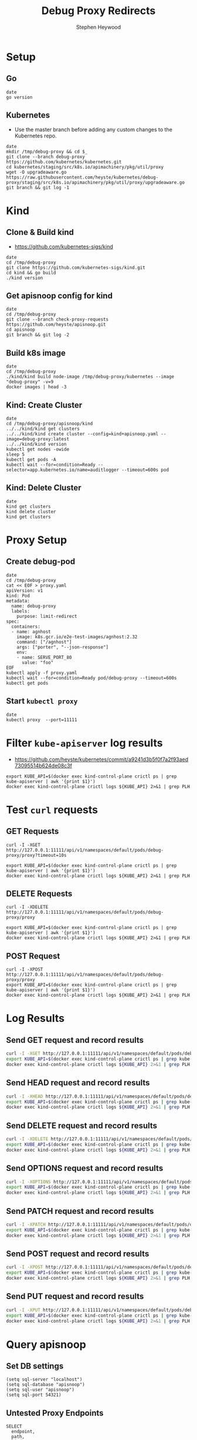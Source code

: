 # -*- ii: apisnoop; -*-
#+TITLE: Debug Proxy Redirects
#+AUTHOR: Stephen Heywood
#+TODO: TODO(t) NEXT(n) IN-PROGRESS(i) BLOCKED(b) | DONE(d)
#+OPTIONS: toc:nil tags:nil todo:nil
#+EXPORT_SELECT_TAGS: export
#+PROPERTY: header-args:sql-mode :product postgres


* Setup
** Go

#+begin_src tmate :window kind
date
go version
#+end_src

** Kubernetes

- Use the master branch before adding any custom changes to the Kubernetes repo.

#+begin_src tmate :window kind
date
mkdir /tmp/debug-proxy && cd $_
git clone --branch debug-proxy https://github.com/kubernetes/kubernetes.git
cd kubernetes/staging/src/k8s.io/apimachinery/pkg/util/proxy
wget -O upgradeaware.go https://raw.githubusercontent.com/heyste/kubernetes/debug-proxy/staging/src/k8s.io/apimachinery/pkg/util/proxy/upgradeaware.go
git branch && git log -1
#+end_src

* Kind
** Clone & Build kind

- https://github.com/kubernetes-sigs/kind

#+begin_src tmate :window kind
date
cd /tmp/debug-proxy
git clone https://github.com/kubernetes-sigs/kind.git
cd kind && go build
./kind version
#+end_src

** Get apisnoop config for kind

#+begin_src tmate :window kind
date
cd /tmp/debug-proxy
git clone --branch check-proxy-requests https://github.com/heyste/apisnoop.git
cd apisnoop
git branch && git log -2
#+end_src

** Build k8s image

#+begin_src tmate :window kind
date
cd /tmp/debug-proxy
./kind/kind build node-image /tmp/debug-proxy/kubernetes --image "debug-proxy" -v=9
docker images | head -3
#+end_src

** Kind: Create Cluster

#+begin_src tmate :window kind
date
cd /tmp/debug-proxy/apisnoop/kind
../../kind/kind get clusters
../../kind/kind create cluster --config=kind+apisnoop.yaml --image=debug-proxy:latest
../../kind/kind version
kubectl get nodes -owide
sleep 5
kubectl get pods -A
kubectl wait --for=condition=Ready --selector=app.kubernetes.io/name=auditlogger --timeout=600s pod
#+end_src

** Kind: Delete Cluster

#+begin_src tmate :window kind
date
kind get clusters
kind delete cluster
kind get clusters
#+end_src

* Proxy Setup
** Create debug-pod

#+begin_src tmate :window kind
date
cd /tmp/debug-proxy
cat << EOF > proxy.yaml
apiVersion: v1
kind: Pod
metadata:
  name: debug-proxy
  labels:
    purpose: limit-redirect
spec:
  containers:
  - name: agnhost
    image: k8s.gcr.io/e2e-test-images/agnhost:2.32
    command: ["/agnhost"]
    args: ["porter", "--json-response"]
    env:
    - name: SERVE_PORT_80
      value: "foo"
EOF
kubectl apply -f proxy.yaml
kubectl wait --for=condition=Ready pod/debug-proxy --timeout=600s
kubectl get pods
#+end_src

** Start =kubectl proxy=

#+begin_src tmate :window proxy
date
kubectl proxy  --port=11111
#+end_src

* Filter =kube-apiserver= log results

- https://github.com/heyste/kubernetes/commit/a9241d3b5f0f7a2f93aed73095514b624de08c3f

#+BEGIN_SRC tmate :window logs
export KUBE_API=$(docker exec kind-control-plane crictl ps | grep kube-apiserver | awk '{print $1}')
docker exec kind-control-plane crictl logs ${KUBE_API} 2>&1 | grep PLH
#+END_SRC

* Test =curl= requests
** GET Requests

#+BEGIN_SRC tmate :window curl
curl -I -XGET http://127.0.0.1:11111/api/v1/namespaces/default/pods/debug-proxy/proxy?timeout=10s
#+END_SRC

#+BEGIN_SRC tmate :window logs
export KUBE_API=$(docker exec kind-control-plane crictl ps | grep kube-apiserver | awk '{print $1}')
docker exec kind-control-plane crictl logs ${KUBE_API} 2>&1 | grep PLH
#+END_SRC

** DELETE Requests

#+BEGIN_SRC tmate :window curl
curl -I -XDELETE http://127.0.0.1:11111/api/v1/namespaces/default/pods/debug-proxy/proxy
#+END_SRC

#+BEGIN_SRC tmate :window logs
export KUBE_API=$(docker exec kind-control-plane crictl ps | grep kube-apiserver | awk '{print $1}')
docker exec kind-control-plane crictl logs ${KUBE_API} 2>&1 | grep PLH
#+END_SRC

** POST Request

#+BEGIN_SRC tmate :window curl
curl -I -XPOST http://127.0.0.1:11111/api/v1/namespaces/default/pods/debug-proxy/proxy
export KUBE_API=$(docker exec kind-control-plane crictl ps | grep kube-apiserver | awk '{print $1}')
docker exec kind-control-plane crictl logs ${KUBE_API} 2>&1 | grep PLH
#+END_SRC

* Log Results
** Send GET request and record results

#+BEGIN_SRC bash :results both
curl -I -XGET http://127.0.0.1:11111/api/v1/namespaces/default/pods/debug-proxy/proxy
export KUBE_API=$(docker exec kind-control-plane crictl ps | grep kube-apiserver | awk '{print $1}')
docker exec kind-control-plane crictl logs ${KUBE_API} 2>&1 | grep PLH
#+END_SRC

#+RESULTS:
#+begin_src bash
HTTP/1.1 301 Moved Permanently
Audit-Id: 705762bc-dacd-4054-8ce2-f2035804f5fc
Cache-Control: no-cache, private
Content-Length: 0
Date: Wed, 02 Jun 2021 03:35:27 GMT
Location: /api/v1/namespaces/default/pods/debug-proxy/proxy/
...
I0602 03:35:27.586731       1 upgradeaware.go:196] PLH: Tracking request
I0602 03:35:27.586743       1 upgradeaware.go:210] PLH: Method: GET
I0602 03:35:27.586746       1 upgradeaware.go:211] PLH: URL.RawQuery:
I0602 03:35:27.586749       1 upgradeaware.go:212] PLH: loc.Path:
I0602 03:35:27.586751       1 upgradeaware.go:213] PLH: len(loc.Path): 0
I0602 03:35:27.586754       1 upgradeaware.go:221] PLH: loc.Path:
I0602 03:35:27.586756       1 upgradeaware.go:222] PLH: len(loc.Path): 0
I0602 03:35:27.586759       1 upgradeaware.go:233] PLH: queryPart:
I0602 03:35:27.586771       1 upgradeaware.go:236] PLH: w.Header: http.Header{"Audit-Id":[]string{"705762bc-dacd-4054-8ce2-f2035804f5fc"}, "Cache-Control":[]string{"no-cache, private"}, "Location":[]string{"/api/v1/namespaces/default/pods/debug-proxy/proxy/"}}
#+end_src

** Send HEAD request and record results

#+BEGIN_SRC bash :results both
curl -I -XHEAD http://127.0.0.1:11111/api/v1/namespaces/default/pods/debug-proxy/proxy
export KUBE_API=$(docker exec kind-control-plane crictl ps | grep kube-apiserver | awk '{print $1}')
docker exec kind-control-plane crictl logs ${KUBE_API} 2>&1 | grep PLH
#+END_SRC

#+RESULTS:
#+begin_src bash
HTTP/1.1 301 Moved Permanently
Audit-Id: 97b3f27c-7095-4615-802b-bcd06dac1423
Cache-Control: no-cache, private
Date: Wed, 02 Jun 2021 03:35:56 GMT
Location: /api/v1/namespaces/default/pods/debug-proxy/proxy/
...
I0602 03:35:56.653365       1 upgradeaware.go:196] PLH: Tracking request
I0602 03:35:56.653412       1 upgradeaware.go:210] PLH: Method: HEAD
I0602 03:35:56.653429       1 upgradeaware.go:211] PLH: URL.RawQuery:
I0602 03:35:56.653442       1 upgradeaware.go:212] PLH: loc.Path:
I0602 03:35:56.653456       1 upgradeaware.go:213] PLH: len(loc.Path): 0
I0602 03:35:56.653473       1 upgradeaware.go:221] PLH: loc.Path:
I0602 03:35:56.653488       1 upgradeaware.go:222] PLH: len(loc.Path): 0
I0602 03:35:56.653506       1 upgradeaware.go:233] PLH: queryPart:
I0602 03:35:56.653568       1 upgradeaware.go:236] PLH: w.Header: http.Header{"Audit-Id":[]string{"97b3f27c-7095-4615-802b-bcd06dac1423"}, "Cache-Control":[]string{"no-cache, private"}, "Location":[]string{"/api/v1/namespaces/default/pods/debug-proxy/proxy/"}}
#+end_src

** Send DELETE request and record results

#+BEGIN_SRC bash :results both
curl -I -XDELETE http://127.0.0.1:11111/api/v1/namespaces/default/pods/debug-proxy/proxy
export KUBE_API=$(docker exec kind-control-plane crictl ps | grep kube-apiserver | awk '{print $1}')
docker exec kind-control-plane crictl logs ${KUBE_API} 2>&1 | grep PLH
#+END_SRC

#+RESULTS:
#+begin_src bash
HTTP/1.1 200 OK
Audit-Id: 5ffc5634-932f-41af-9c01-9c717e0bb971
Cache-Control: no-cache, private
Content-Length: 32
Content-Type: application/json
Date: Wed, 02 Jun 2021 03:36:27 GMT
...
I0602 03:35:56.653568       1 upgradeaware.go:236] PLH: w.Header: http.Header{"Audit-Id":[]string{"97b3f27c-7095-4615-802b-bcd06dac1423"}, "Cache-Control":[]string{"no-cache, private"}, "Location":[]string{"/api/v1/namespaces/default/pods/debug-proxy/proxy/"}}
I0602 03:36:27.941519       1 upgradeaware.go:196] PLH: Tracking request
I0602 03:36:27.941568       1 upgradeaware.go:210] PLH: Method: DELETE
I0602 03:36:27.941580       1 upgradeaware.go:211] PLH: URL.RawQuery:
I0602 03:36:27.941588       1 upgradeaware.go:212] PLH: loc.Path:
I0602 03:36:27.941597       1 upgradeaware.go:213] PLH: len(loc.Path): 0
I0602 03:36:27.941609       1 upgradeaware.go:221] PLH: loc.Path:
I0602 03:36:27.941620       1 upgradeaware.go:222] PLH: len(loc.Path): 0
I0602 03:36:27.941643       1 upgradeaware.go:240] PLH: w.Header: http.Header{"Audit-Id":[]string{"5ffc5634-932f-41af-9c01-9c717e0bb971"}, "Cache-Control":[]string{"no-cache, private"}}
#+end_src

** Send OPTIONS request and record results

#+BEGIN_SRC bash :results both
curl -I -XOPTIONS http://127.0.0.1:11111/api/v1/namespaces/default/pods/debug-proxy/proxy
export KUBE_API=$(docker exec kind-control-plane crictl ps | grep kube-apiserver | awk '{print $1}')
docker exec kind-control-plane crictl logs ${KUBE_API} 2>&1 | grep PLH
#+END_SRC

#+RESULTS:
#+begin_src bash
HTTP/1.1 200 OK
Audit-Id: 4c2c8efb-ba04-46b8-9f0a-cccf1ad3d882
Cache-Control: no-cache, private
Content-Length: 33
Content-Type: application/json
Date: Wed, 02 Jun 2021 03:37:03 GMT
...
I0602 03:37:03.813591       1 upgradeaware.go:196] PLH: Tracking request
I0602 03:37:03.813604       1 upgradeaware.go:210] PLH: Method: OPTIONS
I0602 03:37:03.813607       1 upgradeaware.go:211] PLH: URL.RawQuery:
I0602 03:37:03.813608       1 upgradeaware.go:212] PLH: loc.Path:
I0602 03:37:03.813610       1 upgradeaware.go:213] PLH: len(loc.Path): 0
I0602 03:37:03.813613       1 upgradeaware.go:221] PLH: loc.Path:
I0602 03:37:03.813615       1 upgradeaware.go:222] PLH: len(loc.Path): 0
I0602 03:37:03.813618       1 upgradeaware.go:240] PLH: w.Header: http.Header{"Audit-Id":[]string{"4c2c8efb-ba04-46b8-9f0a-cccf1ad3d882"}, "Cache-Control":[]string{"no-cache, private"}}
#+end_src

** Send PATCH request and record results

#+BEGIN_SRC bash :results both
curl -I -XPATCH http://127.0.0.1:11111/api/v1/namespaces/default/pods/debug-proxy/proxy
export KUBE_API=$(docker exec kind-control-plane crictl ps | grep kube-apiserver | awk '{print $1}')
docker exec kind-control-plane crictl logs ${KUBE_API} 2>&1 | grep PLH
#+END_SRC

#+RESULTS:
#+begin_src bash
HTTP/1.1 200 OK
Audit-Id: 583a21de-c127-466f-a83d-41b103010519
Cache-Control: no-cache, private
Content-Length: 31
Content-Type: application/json
Date: Wed, 02 Jun 2021 03:37:26 GMT
...
I0602 03:37:26.890096       1 upgradeaware.go:196] PLH: Tracking request
I0602 03:37:26.890110       1 upgradeaware.go:210] PLH: Method: PATCH
I0602 03:37:26.890113       1 upgradeaware.go:211] PLH: URL.RawQuery:
I0602 03:37:26.890116       1 upgradeaware.go:212] PLH: loc.Path:
I0602 03:37:26.890118       1 upgradeaware.go:213] PLH: len(loc.Path): 0
I0602 03:37:26.890120       1 upgradeaware.go:221] PLH: loc.Path:
I0602 03:37:26.890123       1 upgradeaware.go:222] PLH: len(loc.Path): 0
I0602 03:37:26.890127       1 upgradeaware.go:240] PLH: w.Header: http.Header{"Audit-Id":[]string{"583a21de-c127-466f-a83d-41b103010519"}, "Cache-Control":[]string{"no-cache, private"}}
#+end_src

** Send POST request and record results

#+BEGIN_SRC bash :results both
curl -I -XPOST http://127.0.0.1:11111/api/v1/namespaces/default/pods/debug-proxy/proxy
export KUBE_API=$(docker exec kind-control-plane crictl ps | grep kube-apiserver | awk '{print $1}')
docker exec kind-control-plane crictl logs ${KUBE_API} 2>&1 | grep PLH
#+END_SRC

#+RESULTS:
#+begin_src bash
HTTP/1.1 200 OK
Audit-Id: 67909e98-4c51-4ff4-b584-00cdf8809f7c
Cache-Control: no-cache, private
Content-Length: 30
Content-Type: application/json
Date: Wed, 02 Jun 2021 03:37:34 GMT
...
I0602 03:37:34.968063       1 upgradeaware.go:196] PLH: Tracking request
I0602 03:37:34.968078       1 upgradeaware.go:210] PLH: Method: POST
I0602 03:37:34.968082       1 upgradeaware.go:211] PLH: URL.RawQuery:
I0602 03:37:34.968085       1 upgradeaware.go:212] PLH: loc.Path:
I0602 03:37:34.968088       1 upgradeaware.go:213] PLH: len(loc.Path): 0
I0602 03:37:34.968094       1 upgradeaware.go:221] PLH: loc.Path:
I0602 03:37:34.968097       1 upgradeaware.go:222] PLH: len(loc.Path): 0
I0602 03:37:34.968102       1 upgradeaware.go:240] PLH: w.Header: http.Header{"Audit-Id":[]string{"67909e98-4c51-4ff4-b584-00cdf8809f7c"}, "Cache-Control":[]string{"no-cache, private"}}
#+end_src

** Send PUT request and record results

#+BEGIN_SRC bash :results both
curl -I -XPUT http://127.0.0.1:11111/api/v1/namespaces/default/pods/debug-proxy/proxy
export KUBE_API=$(docker exec kind-control-plane crictl ps | grep kube-apiserver | awk '{print $1}')
docker exec kind-control-plane crictl logs ${KUBE_API} 2>&1 | grep PLH
#+END_SRC

#+RESULTS:
#+begin_src bash
HTTP/1.1 200 OK
Audit-Id: 445102e4-efe7-4502-b39b-fc1f41bbc287
Cache-Control: no-cache, private
Content-Length: 29
Content-Type: application/json
Date: Wed, 02 Jun 2021 03:38:35 GMT
...
I0602 03:38:35.584040       1 upgradeaware.go:196] PLH: Tracking request
I0602 03:38:35.584058       1 upgradeaware.go:210] PLH: Method: PUT
I0602 03:38:35.584063       1 upgradeaware.go:211] PLH: URL.RawQuery:
I0602 03:38:35.584065       1 upgradeaware.go:212] PLH: loc.Path:
I0602 03:38:35.584068       1 upgradeaware.go:213] PLH: len(loc.Path): 0
I0602 03:38:35.584073       1 upgradeaware.go:221] PLH: loc.Path:
I0602 03:38:35.584076       1 upgradeaware.go:222] PLH: len(loc.Path): 0
I0602 03:38:35.584081       1 upgradeaware.go:240] PLH: w.Header: http.Header{"Audit-Id":[]string{"445102e4-efe7-4502-b39b-fc1f41bbc287"}, "Cache-Control":[]string{"no-cache, private"}}
#+end_src

* Query apisnoop
** Set DB settings                                                :neverexport:

#+begin_src elisp :results silent
(setq sql-server "localhost")
(setq sql-database "apisnoop")
(setq sql-user "apisnoop")
(setq sql-port 54321)
#+end_src

** Untested Proxy Endpoints

  #+NAME: untested_stable_core_endpoints
  #+begin_src sql-mode :eval never-export :exports both :session none
    SELECT
      endpoint,
      path,
      kind
      FROM testing.untested_stable_endpoint
      where eligible is true
      and endpoint ilike '%proxy%'
      order by kind, endpoint desc
      limit 20;
  #+end_src

  #+RESULTS: untested_stable_core_endpoints
  #+begin_SRC example
                    endpoint                  |                         path                         |        kind
  --------------------------------------------+------------------------------------------------------+---------------------
   connectCoreV1PutNamespacedPodProxy         | /api/v1/namespaces/{namespace}/pods/{name}/proxy     | PodProxyOptions
   connectCoreV1PostNamespacedPodProxy        | /api/v1/namespaces/{namespace}/pods/{name}/proxy     | PodProxyOptions
   connectCoreV1PatchNamespacedPodProxy       | /api/v1/namespaces/{namespace}/pods/{name}/proxy     | PodProxyOptions
   connectCoreV1OptionsNamespacedPodProxy     | /api/v1/namespaces/{namespace}/pods/{name}/proxy     | PodProxyOptions
   connectCoreV1HeadNamespacedPodProxy        | /api/v1/namespaces/{namespace}/pods/{name}/proxy     | PodProxyOptions
   connectCoreV1GetNamespacedPodProxy         | /api/v1/namespaces/{namespace}/pods/{name}/proxy     | PodProxyOptions
   connectCoreV1DeleteNamespacedPodProxy      | /api/v1/namespaces/{namespace}/pods/{name}/proxy     | PodProxyOptions
   connectCoreV1PutNamespacedServiceProxy     | /api/v1/namespaces/{namespace}/services/{name}/proxy | ServiceProxyOptions
   connectCoreV1PostNamespacedServiceProxy    | /api/v1/namespaces/{namespace}/services/{name}/proxy | ServiceProxyOptions
   connectCoreV1PatchNamespacedServiceProxy   | /api/v1/namespaces/{namespace}/services/{name}/proxy | ServiceProxyOptions
   connectCoreV1OptionsNamespacedServiceProxy | /api/v1/namespaces/{namespace}/services/{name}/proxy | ServiceProxyOptions
   connectCoreV1HeadNamespacedServiceProxy    | /api/v1/namespaces/{namespace}/services/{name}/proxy | ServiceProxyOptions
   connectCoreV1GetNamespacedServiceProxy     | /api/v1/namespaces/{namespace}/services/{name}/proxy | ServiceProxyOptions
   connectCoreV1DeleteNamespacedServiceProxy  | /api/v1/namespaces/{namespace}/services/{name}/proxy | ServiceProxyOptions
  (14 rows)

  #+end_SRC

** Query recent access to proxy endpoints

#+begin_src sql-mode :eval never-export :exports both :session none
select distinct  endpoint, right(useragent,83) AS useragent
from testing.audit_event
where endpoint ilike '%proxy%'
and release_date::BIGINT > round(((EXTRACT(EPOCH FROM NOW()))::numeric)*1000,0) - 30000
order by endpoint
limit 10;
#+end_src

#+RESULTS:
#+begin_SRC example
                  endpoint                  |  useragent
--------------------------------------------+-------------
 connectCoreV1GetNamespacedPodProxyWithPath | curl/7.68.0
(1 row)

#+end_SRC

*** psql test 1                                                  :neverexport:

#+begin_src bash
psql -d apisnoop -h localhost -p 54321 -U apisnoop -c 'select 1 AS "1";'
#+end_src

#+RESULTS:
#+begin_src bash
 1
---
 1
(1 row)

#+end_src

*** psql test 2                                                  :neverexport:

#+begin_src sql-mode :eval never-export :exports both :session none
select round(((EXTRACT(EPOCH FROM NOW()))::numeric)*1000,0);
#+end_src

#+RESULTS:
#+begin_SRC example
     round
---------------
 1622603238631
(1 row)

#+end_SRC

** Proxy endpoints hit as tracked by apisnoop

#+begin_src bash
psql -d apisnoop -h localhost -p 54321 -U apisnoop -c "select distinct endpoint, useragent from testing.audit_event where endpoint like '%Proxy%' limit 10;"
#+end_src

#+RESULTS:
#+begin_src bash
                    endpoint                    |  useragent
------------------------------------------------+-------------
 connectCoreV1DeleteNamespacedPodProxyWithPath  | curl/7.68.0
 connectCoreV1GetNamespacedPodProxyWithPath     | curl/7.68.0
 connectCoreV1OptionsNamespacedPodProxyWithPath | curl/7.68.0
 connectCoreV1PatchNamespacedPodProxyWithPath   | curl/7.68.0
 connectCoreV1PostNamespacedPodProxyWithPath    | curl/7.68.0
 connectCoreV1PutNamespacedPodProxyWithPath     | curl/7.68.0
(6 rows)

#+end_src
